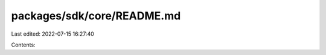 packages/sdk/core/README.md
===========================

Last edited: 2022-07-15 16:27:40

Contents:

.. code-block:: md

    

